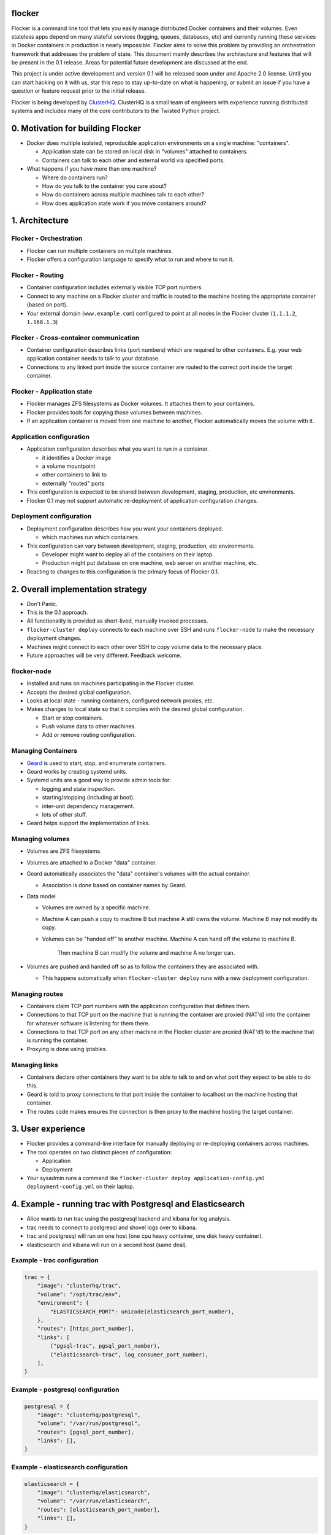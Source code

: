 flocker
=======

Flocker is a command line tool that lets you easily manage distributed Docker containers and their volumes. 
Even stateless apps depend on many stateful services (logging, queues, databases, etc) and currently running these services in Docker containers in production is nearly impossible. 
Flocker aims to solve this problem by providing an orchestration framework that addresses the problem of state. 
This document mainly describes the architecture and features that will be present in the 0.1 release.  
Areas for potential future development are discussed at the end.

This project is under active development and version 0.1 will be released soon under and Apache 2.0 license.  
Until you can start hacking on it with us, star this repo to stay up-to-date on what is happening, or submit an issue if you have a question or feature request prior to the initial release. 


Flocker is being developed by `ClusterHQ`_.  
ClusterHQ is a small team of engineers with experience running distributed systems and includes many of the core contributors to the Twisted Python project.

.. contents:: Table of Contents

 0. Motivation for building Flocker
 1. Architecture
 2. Overall implementation strategy
 3. User experience
 4. Example- running trac with PostgresSQL and Elasticsearch
 5. Areas of potential future development

0. Motivation for building Flocker
===============================

* Docker does multiple isolated, reproducible application environments on a single machine: "containers".

  * Application state can be stored on local disk in "volumes" attached to containers.
  * Containers can talk to each other and external world via specified ports.
  
* What happens if you have more than one machine?

  * Where do containers run?
  * How do you talk to the container you care about?
  * How do containers across multiple machines talk to each other?
  * How does application state work if you move containers around?

1. Architecture
============

Flocker - Orchestration
-----------------------

* Flocker can run multiple containers on multiple machines.
* Flocker offers a configuration language to specify what to run and where to run it.


Flocker - Routing
-----------------

* Container configuration includes externally visible TCP port numbers.
* Connect to any machine on a Flocker cluster and traffic is routed to the machine hosting the appropriate container (based on port).
* Your external domain (``www.example.com``) configured to point at all nodes in the Flocker cluster (``1.1.1.2``, ``1.168.1.3``)


Flocker - Cross-container communication
---------------------------------------

* Container configuration describes links (port numbers) which are required to other containers. 
  E.g. your web application container needs to talk to your database.
* Connections to any linked port inside the source container are routed to the correct port inside the target container.


Flocker - Application state
---------------------------

* Flocker manages ZFS filesystems as Docker volumes.  It attaches them to your containers.
* Flocker provides tools for copying those volumes between machines.
* If an application container is moved from one machine to another, Flocker automatically moves the volume with it.



Application configuration
-------------------------

* Application configuration describes what you want to run in a container.

  * it identifies a Docker image
  * a volume mountpoint
  * other containers to link to
  * externally "routed" ports
   
* This configuration is expected to be shared between development, staging, production, etc environments.
* Flocker 0.1 may not support automatic re-deployment of application configuration changes.


Deployment configuration
------------------------

* Deployment configuration describes how you want your containers deployed.

  * which machines run which containers.
  
* This configuration can vary between development, staging, production, etc environments.

  * Developer might want to deploy all of the containers on their laptop.
  * Production might put database on one machine, web server on another machine, etc.
  
* Reacting to changes to this configuration is the primary focus of Flocker 0.1.


2. Overall implementation strategy
==================================

* Don't Panic.
* This is the 0.1 approach.
* All functionality is provided as short-lived, manually invoked processes.
* ``flocker-cluster deploy`` connects to each machine over SSH and runs ``flocker-node`` to make the necessary deployment changes.
* Machines might connect to each other over SSH to copy volume data to the necessary place.
* Future approaches will be very different.  Feedback welcome.

flocker-node
------------

* Installed and runs on machines participating in the Flocker cluster.
* Accepts the desired global configuration.
* Looks at local state - running containers, configured network proxies, etc.
* Makes changes to local state so that it complies with the desired global configuration.

  * Start or stop containers.
  * Push volume data to other machines.
  * Add or remove routing configuration.


Managing Containers
-------------------

* `Geard`_ is used to start, stop, and enumerate containers.
* Geard works by creating systemd units.
* Systemd units are a good way to provide admin tools for:

  * logging and state inspection.
  * starting/stopping (including at boot).
  * inter-unit dependency management.
  * lots of other stuff.
  
* Geard helps support the implementation of links.


Managing volumes
----------------

* Volumes are ZFS filesystems.
* Volumes are attached to a Docker "data" container.
* Geard automatically associates the "data" container's volumes with the actual container.

  * Association is done based on container names by Geard.
  
* Data model

  * Volumes are owned by a specific machine.
  * Machine A can push a copy to machine B but machine A still owns the volume.  
    Machine B may not modify its copy.
	
  * Volumes can be "handed off" to another machine.  
    Machine A can hand off the volume to machine B.  
	Then machine B can modify the volume and machine A no longer can.
	
* Volumes are pushed and handed off so as to follow the containers they are associated with.

  * This happens automatically when ``flocker-cluster deploy`` runs with a new deployment configuration.


Managing routes
---------------

* Containers claim TCP port numbers with the application configuration that defines them.
* Connections to that TCP port on the machine that is running the container are proxied (NAT'd) into the container for whatever software is listening for them there.
* Connections to that TCP port on any other machine in the Flocker cluster are proxied (NAT'd!) to the machine that is running the container.
* Proxying is done using iptables.


Managing links
--------------

* Containers declare other containers they want to be able to talk to and on what port they expect to be able to do this.
* Geard is told to proxy connections to that port inside the container to localhost on the machine hosting that container.
* The routes code makes ensures the connection is then proxy to the machine hosting the target container.

3. User experience
==================

* Flocker provides a command-line interface for manually deploying or re-deploying containers across machines.
* The tool operates on two distinct pieces of configuration:

  * Application
  * Deployment
  
* Your sysadmin runs a command like ``flocker-cluster deploy application-config.yml deployment-config.yml`` on their laptop.


4. Example - running trac with Postgresql and Elasticsearch
===========================================================

* Alice wants to run trac using the postgresql backend and kibana for log analysis.
* trac needs to connect to postgresql and shovel logs over to kibana.
* trac and postgresql will run on one host (one cpu heavy container, one disk heavy container).
* elasticsearch and kibana will run on a second host (same deal).


Example - trac configuration
----------------------------

.. code-block::

  trac = {
      "image": "clusterhq/trac",
      "volume": "/opt/trac/env",
      "environment": {
          "ELASTICSEARCH_PORT": unicode(elasticsearch_port_number),
      },
      "routes": [https_port_number],
      "links": [
          ("pgsql-trac", pgsql_port_number),
          ("elasticsearch-trac", log_consumer_port_number),
      ],
  }


Example - postgresql configuration
----------------------------------

.. code-block::

   postgresql = {
       "image": "clusterhq/postgresql",
       "volume": "/var/run/postgresql",
       "routes": [pgsql_port_number],
       "links": [],
   }


Example - elasticsearch configuration
-------------------------------------

.. code-block::

   elasticsearch = {
       "image": "clusterhq/elasticsearch",
       "volume": "/var/run/elasticsearch",
       "routes": [elasticsearch_port_number],
       "links": [],
   }


Example - kibana configuration
------------------------------

.. code-block::

   kibana = {
       "image": "clusterhq/elasticsearch",
       "volume": "/var/run/elasticsearch",
       "environment": {
           "ELASTICSEARCH_RESOURCE": "http://localhost:%d" % (elasticsearch_port_number,),
       },
       "routes": [alternate_https_port],
       "links": [
           ("elasticsearch-trac", elasticsearch_port_number),
           ],
   }


Example - Application configuration
-----------------------------------

Aggregate all of the applications

.. code-block::

   application_config = {
       "trac": trac,
       "pgsql-trac": postgresql,
       "elasticsearch-trac": elasticsearch,
       "kibana-trac": kibana,
   }


Example - Deployment configuration
----------------------------------

Explicitly place containers for the applications

.. code-block::

   deployment_config = {
       "nodes": {
           "1.1.1.1": ["trac", "pgsql-trac"],
           "1.1.1.2": ["elasticsearch-trac", "kibana-trac"],
       },
   }


Example - User interaction
--------------------------

Imagine some yaml files containing the previously given application and deployment configuration objects.

.. code-block::

   $ flocker-cluster deploy application_config.yml deployment_config.yml
   Deployed `trac` to 1.1.1.1.
   Deployed `elasticsearch-trac` to 1.1.1.2.
   Deployed `pgsql-trac` to 1.1.1.1.
   Deployed `kibana-trac` to 1.1.1.2.
   $


Example - Alter deployment
--------------------------

It turns out trac is the most resource hungry container.
Give it an entire machine to itself.

The deployment configuration changes to:

.. code-block::

   deployment_config = {
       "nodes": {
           "1.1.1.1": ["trac"],
           "1.1.1.2": ["elasticsearch-trac", "kibana-trac", "pgsql-trac"],
       },
   }

.. code-block:: sh

   $ flocker-cluster deploy application_config.yml deployment_config.yml
   Re-deployed pgsql-trac from 1.1.1.1 to 1.1.1.2.
   $

Note that after pgsql-trac is moved it still has all of the same filesystem state as it had prior to the move.

5. Areas of potential future development
========================================
- Support for atomic updates.
- Scale-out for stateless containers.
- API to support managing Flocker volumes programmatically.
- Statically configured continuous replication and manual failover.
- No-downtime migrations between containers.
- Automatically configured continuous replication and failover.
- Multi-data center support.
- Automatically balance load across cluster.
- Roll-back a container to a snapshot.
- Let us know what else you'd like to see by submitting an issue :)

.. _Geard: https://github.com/openshift/geard
.. _ClusterHQ: https://clusterhq.com/

